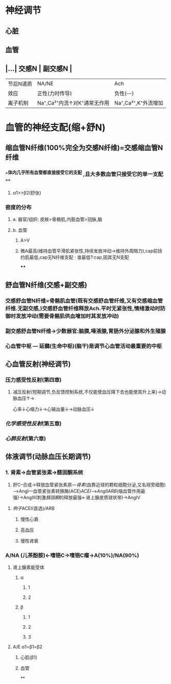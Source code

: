 * 神经调节
** 心脏
** 血管
** |...| 交感N | 副交感N | 
|------|
|节后N递质|NA/NE|Ach|
|效应|正性(力时传导)|负性(~~~~)|
|离子机制|Na⁺,Ca²⁺内流↑对K⁺通常无作用|Na⁺,Ca²⁺,K⁺外流增加|
* 血管的神经支配(缩+舒N)
** 缩血管N纤维(100%完全为交感N纤维)=交感缩血管N纤维
*** ^^体内几乎所有血管都直接接受它的支配 ,且大多数血管只接受它的单一支配^^
**** α1>>β2(舒张)
*** 密度的分布
**** a. 器官/组织: 皮肤>骨骼肌,内脏血管>冠脉,脑
**** b. 血管
***** A>V
***** 微A最高(维持血管平滑肌紧张性,持续发放冲动→维持外周阻力),cap前括约肌最低,cap无N纤维支配 : 谁最低?:cap,因其无N支配
****
** 舒血管N纤维(交感+副交感)
*** 交感舒血管N纤维=骨骼肌血管(既有交感舒血管纤维,又有交感缩血管纤维.无副交感,)交感舒血管纤维释放Ach.平时无紧张性,情绪激动时防御时发放冲动(需要骨骼肌供血增加时其发放冲动)
[[../assets/image_1642646685146_0.png]]
*** 副交感舒血管N纤维→少数器官:脑膜,唾液腺,胃肠外分泌腺和外生殖腺
[[../assets/image_1642646935169_0.png]]
*** 心血管中枢 --- 延髓(生命中枢)(脑干)是调节心血管活动最重要的中枢
** 心血管反射(神经调节)
*** 压力感受性反射(第四章)
**** 减压反射(短期调节,负反馈控制系统,不仅能使血压降下去也能使其升上来)→动脉血压↑→ [[../assets/image_1642647469566_0.png]]
心率↓心缩力↓→心输出量↓→动脉血压↓
*** [[化学感受性反射]](第五章)
*** [[心肺反射]](第六章)
** 体液调节(动脉血压长期调节)
*** 1. 肾素→血管紧张素→醛固酮系统
2. 肝C--合成→释放血管紧张素原---[[肾素]](由靠近球的颗粒细胞分泌,又名球旁细胞)--->AngI---血管紧张素转换酶(ACE)[[ACEI]]-->[[AngII]][[ARB]](缩血管作用最强)→AngIII(刺激[[醛固酮]]的释放最强←肾上腺皮质球状带)→AngIV
**** [[例子]]ACEI(首选)/ARB
***** 慢性心衰
***** 高血压
***** 慢性肾衰
*** A/NA (儿茶酚胺)←嗜铬C→嗜铬C瘤→A(10%)/NA(90%)
**** 肾上腺素能受体
***** α
****** 1
****** 2
***** β
****** 1
****** 2
****** 3
**** A/E α1=β1=β2
***** 心肌(β1)
***** 血管
**